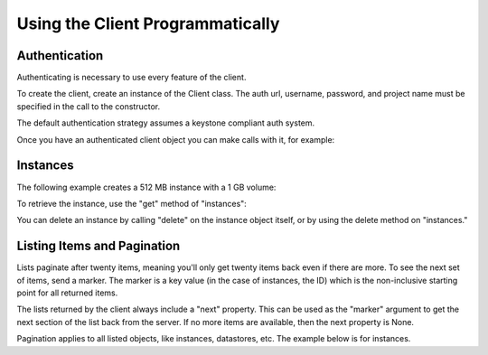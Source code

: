 Using the Client Programmatically
=================================

Authentication
--------------

Authenticating is necessary to use every feature of the client.

To create the client, create an instance of the Client class.
The auth url, username, password, and project name must be specified in the
call to the constructor.

.. testcode::

    from troveclient.v1 import client
    tc = client.Client(username="testuser",
            password="PASSWORD",
            project_id="test_project",
            region_name="EAST",
            auth_url="http://api-server:5000/v2.0")

The default authentication strategy assumes a keystone compliant auth system.

Once you have an authenticated client object you can make calls with it,
for example:

.. testcode::

    flavors = tc.flavors.list()
    datastores = tc.datastores.list()

Instances
---------

The following example creates a 512 MB instance with a 1 GB volume:

.. testcode::

    from troveclient.v1 import client
    tc = client.Client(username="testuser",
            password="PASSWORD",
            project_id="test_project",
            region_name="EAST",
            auth_url="http://api-server:5000/v2.0")

    flavor_id = '1'
    volume = {'size':1}
    databases = [{"name": "my_db",
                  "character_set": "latin2",           # These two fields
                  "collate": "latin2_general_ci"}]     # are optional.
    datastore = 'mysql'
    datastore_version = '5.6-104'
    users = [{"name": "jsmith", "password": "12345",
              "databases": [{"name": "my_db"}]
             }]
    instance = client.instances.create("My Instance", flavor_id, volume,
                                       databases, users, datastore=datastore,
                                       datastore_version=datastore_version)

To retrieve the instance, use the "get" method of "instances":

.. testcode::

    updated_instance = client.instances.get(instance.id)
    print(updated_instance.name)
    print("   Status=%s Flavor=%s" %
              (updated_instance.status, updated_instance.flavor['id']))

.. testoutput::

    My Instance
       Status=BUILD Flavor=1

You can delete an instance by calling "delete" on the instance object itself,
or by using the delete method on "instances."

.. testcode::

    # Wait for the instance to be ready before we delete it.
    import time
    from troveclient.exceptions import NotFound

    while instance.status == "BUILD":
        instance.get()
        time.sleep(1)
    print("Ready in an %s state." % instance.status)
    instance.delete()
    # Delete and wait for the instance to go away.
    while True:
        try:
            instance = client.instances.get(instance.id)
            assert instance.status == "SHUTDOWN"
        except NotFound:
            break

.. testoutput::

    Ready in an ACTIVE state.


Listing Items and Pagination
--------------------------------

Lists paginate after twenty items, meaning you'll only get twenty items back
even if there are more. To see the next set of items, send a marker. The marker
is a key value (in the case of instances, the ID) which is the non-inclusive
starting point for all returned items.

The lists returned by the client always include a "next" property. This
can be used as the "marker" argument to get the next section of the list
back from the server. If no more items are available, then the next property
is None.

Pagination applies to all listed objects, like instances, datastores, etc.
The example below is for instances.

.. testcode::

    # There are currently 30 instances.

    instances = client.instances.list()
    print(len(instances))
    print(instances.next is None)

    instances2 = client.instances.list(marker=instances.next)
    print(len(instances2))
    print(instances2.next is None)

.. testoutput::

    20
    False
    10
    True

